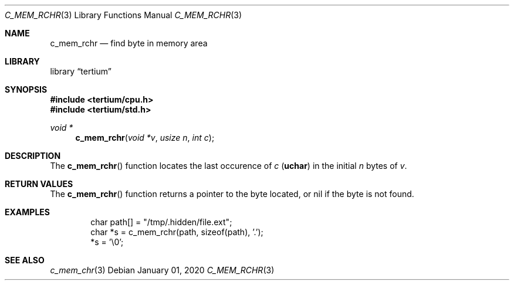 .Dd $Mdocdate: January 01 2020 $
.Dt C_MEM_RCHR 3
.Os
.Sh NAME
.Nm c_mem_rchr
.Nd find byte in memory area
.Sh LIBRARY
.Lb tertium
.Sh SYNOPSIS
.In tertium/cpu.h
.In tertium/std.h
.Ft void *
.Fn c_mem_rchr "void *v" "usize n" "int c"
.Sh DESCRIPTION
The
.Fn c_mem_rchr
function locates the last occurence of
.Fa c
.Pq Li uchar
in the initial
.Fa n
bytes of
.Fa v .
.Sh RETURN VALUES
The
.Fn c_mem_rchr
function returns a pointer to the byte located,
or nil if the byte is not found.
.Sh EXAMPLES
.Bd -literal -offset indent
char path[] = "/tmp/.hidden/file.ext";
char *s = c_mem_rchr(path, sizeof(path), '.');
*s = '\e0';

.Ed
.Sh SEE ALSO
.Xr c_mem_chr 3
